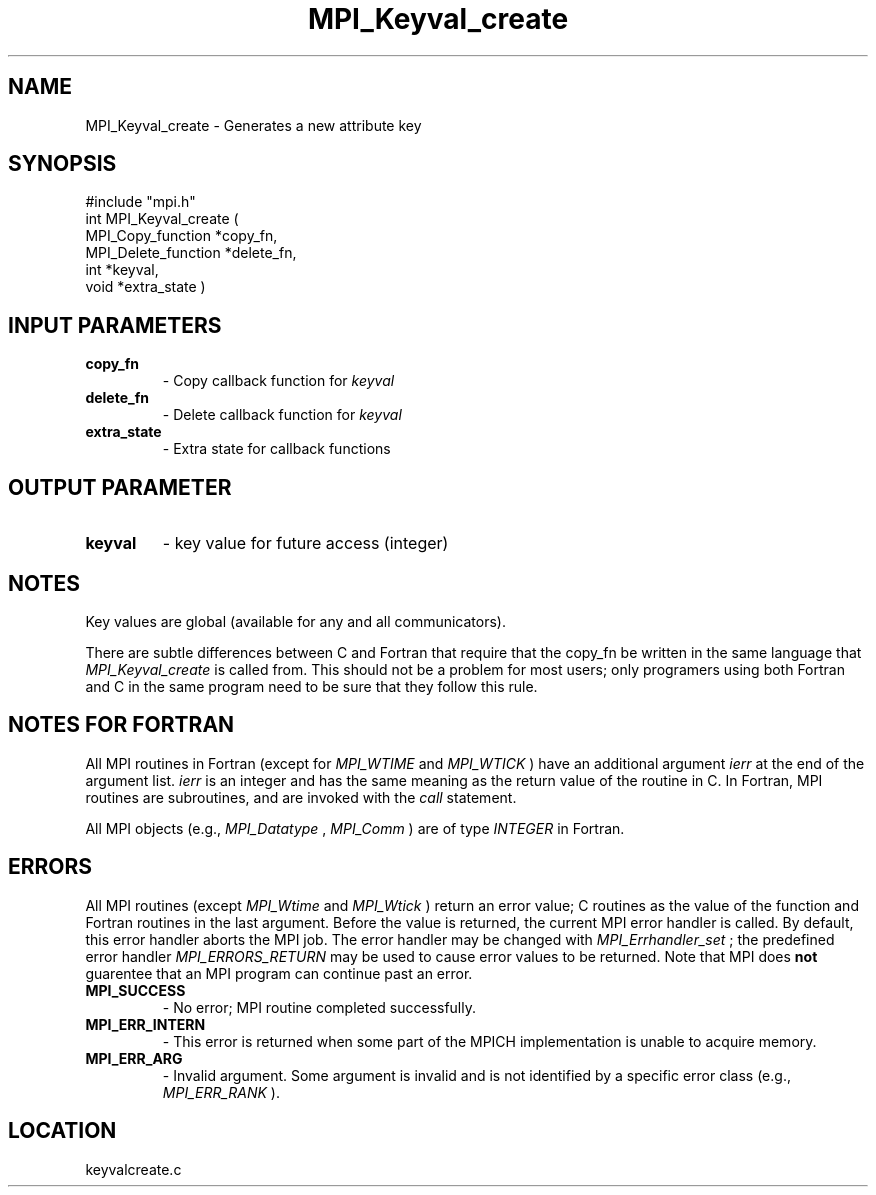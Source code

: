 .TH MPI_Keyval_create 3 "8/30/1999" " " "MPI"
.SH NAME
MPI_Keyval_create \-  Generates a new attribute key 
.SH SYNOPSIS
.nf
#include "mpi.h"
int MPI_Keyval_create ( 
        MPI_Copy_function *copy_fn, 
        MPI_Delete_function *delete_fn, 
        int *keyval, 
        void *extra_state )
.fi
.SH INPUT PARAMETERS
.PD 0
.TP
.B copy_fn 
- Copy callback function for 
.I keyval

.PD 1
.PD 0
.TP
.B delete_fn 
- Delete callback function for 
.I keyval

.PD 1
.PD 0
.TP
.B extra_state 
- Extra state for callback functions 
.PD 1

.SH OUTPUT PARAMETER
.PD 0
.TP
.B keyval 
- key value for future access (integer) 
.PD 1

.SH NOTES
Key values are global (available for any and all communicators).

There are subtle differences between C and Fortran that require that the
copy_fn be written in the same language that 
.I MPI_Keyval_create
is called from.
This should not be a problem for most users; only programers using both
Fortran and C in the same program need to be sure that they follow this rule.

.SH NOTES FOR FORTRAN
All MPI routines in Fortran (except for 
.I MPI_WTIME
and 
.I MPI_WTICK
) have
an additional argument 
.I ierr
at the end of the argument list.  
.I ierr
is an integer and has the same meaning as the return value of the routine
in C.  In Fortran, MPI routines are subroutines, and are invoked with the
.I call
statement.

All MPI objects (e.g., 
.I MPI_Datatype
, 
.I MPI_Comm
) are of type 
.I INTEGER
in Fortran.

.SH ERRORS

All MPI routines (except 
.I MPI_Wtime
and 
.I MPI_Wtick
) return an error value;
C routines as the value of the function and Fortran routines in the last
argument.  Before the value is returned, the current MPI error handler is
called.  By default, this error handler aborts the MPI job.  The error handler
may be changed with 
.I MPI_Errhandler_set
; the predefined error handler
.I MPI_ERRORS_RETURN
may be used to cause error values to be returned.
Note that MPI does 
.B not
guarentee that an MPI program can continue past
an error.

.PD 0
.TP
.B MPI_SUCCESS 
- No error; MPI routine completed successfully.
.PD 1
.PD 0
.TP
.B MPI_ERR_INTERN 
- This error is returned when some part of the MPICH 
implementation is unable to acquire memory.  
.PD 1
.PD 0
.TP
.B MPI_ERR_ARG 
- Invalid argument.  Some argument is invalid and is not
identified by a specific error class (e.g., 
.I MPI_ERR_RANK
).
.PD 1
.SH LOCATION
keyvalcreate.c
